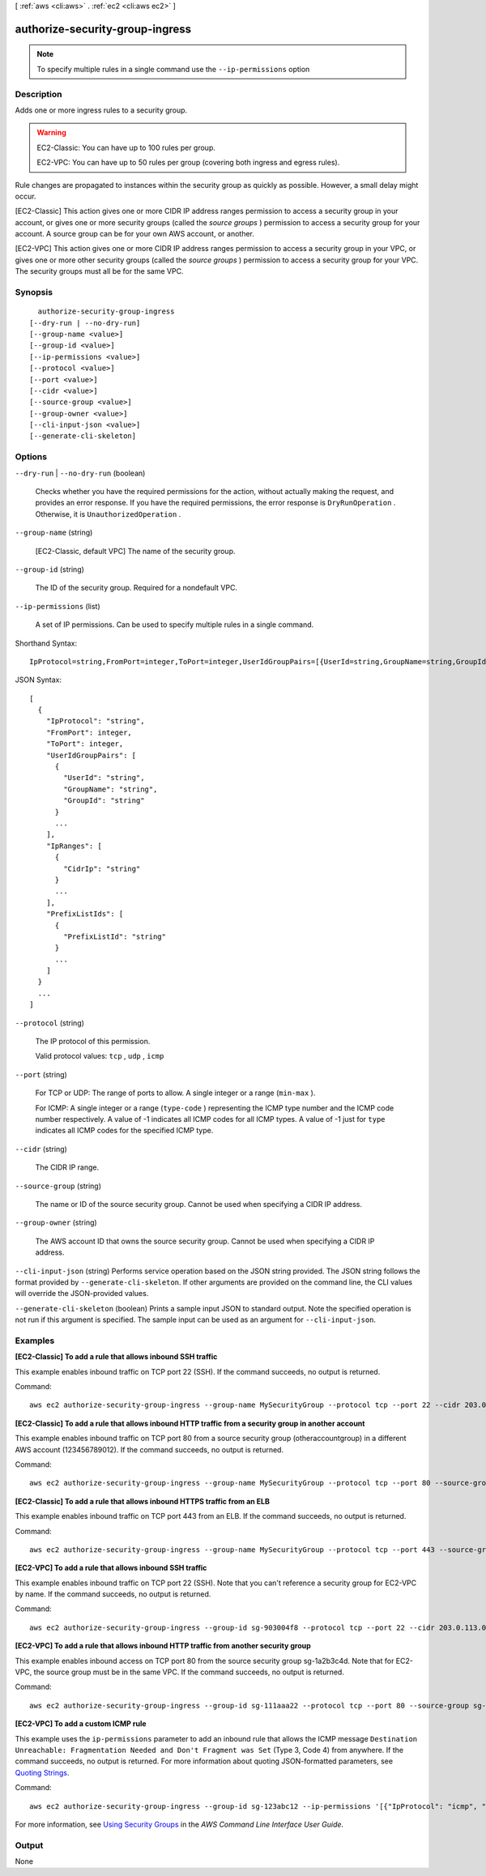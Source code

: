 [ :ref:`aws <cli:aws>` . :ref:`ec2 <cli:aws ec2>` ]

.. _cli:aws ec2 authorize-security-group-ingress:


********************************
authorize-security-group-ingress
********************************





.. note::

  To specify multiple rules in a single command use the ``--ip-permissions`` option



===========
Description
===========



Adds one or more ingress rules to a security group.

 

.. warning::

   

  EC2-Classic: You can have up to 100 rules per group.

   

  EC2-VPC: You can have up to 50 rules per group (covering both ingress and egress rules).

   

 

Rule changes are propagated to instances within the security group as quickly as possible. However, a small delay might occur.

 

[EC2-Classic] This action gives one or more CIDR IP address ranges permission to access a security group in your account, or gives one or more security groups (called the *source groups* ) permission to access a security group for your account. A source group can be for your own AWS account, or another.

 

[EC2-VPC] This action gives one or more CIDR IP address ranges permission to access a security group in your VPC, or gives one or more other security groups (called the *source groups* ) permission to access a security group for your VPC. The security groups must all be for the same VPC.



========
Synopsis
========

::

    authorize-security-group-ingress
  [--dry-run | --no-dry-run]
  [--group-name <value>]
  [--group-id <value>]
  [--ip-permissions <value>]
  [--protocol <value>]
  [--port <value>]
  [--cidr <value>]
  [--source-group <value>]
  [--group-owner <value>]
  [--cli-input-json <value>]
  [--generate-cli-skeleton]




=======
Options
=======

``--dry-run`` | ``--no-dry-run`` (boolean)


  Checks whether you have the required permissions for the action, without actually making the request, and provides an error response. If you have the required permissions, the error response is ``DryRunOperation`` . Otherwise, it is ``UnauthorizedOperation`` .

  

``--group-name`` (string)


  [EC2-Classic, default VPC] The name of the security group.

  

``--group-id`` (string)


  The ID of the security group. Required for a nondefault VPC.

  

``--ip-permissions`` (list)


  A set of IP permissions. Can be used to specify multiple rules in a single command. 

  



Shorthand Syntax::

    IpProtocol=string,FromPort=integer,ToPort=integer,UserIdGroupPairs=[{UserId=string,GroupName=string,GroupId=string},{UserId=string,GroupName=string,GroupId=string}],IpRanges=[{CidrIp=string},{CidrIp=string}],PrefixListIds=[{PrefixListId=string},{PrefixListId=string}] ...




JSON Syntax::

  [
    {
      "IpProtocol": "string",
      "FromPort": integer,
      "ToPort": integer,
      "UserIdGroupPairs": [
        {
          "UserId": "string",
          "GroupName": "string",
          "GroupId": "string"
        }
        ...
      ],
      "IpRanges": [
        {
          "CidrIp": "string"
        }
        ...
      ],
      "PrefixListIds": [
        {
          "PrefixListId": "string"
        }
        ...
      ]
    }
    ...
  ]



``--protocol`` (string)


  The IP protocol of this permission.

  

  Valid protocol values: ``tcp`` , ``udp`` , ``icmp`` 

  

``--port`` (string)


  For TCP or UDP: The range of ports to allow. A single integer or a range (``min-max`` ).

  

  For ICMP: A single integer or a range (``type-code`` ) representing the ICMP type number and the ICMP code number respectively. A value of -1 indicates all ICMP codes for all ICMP types. A value of -1 just for ``type`` indicates all ICMP codes for the specified ICMP type.

  

``--cidr`` (string)


  The CIDR IP range.

  

``--source-group`` (string)


  The name or ID of the source security group. Cannot be used when specifying a CIDR IP address.

  

``--group-owner`` (string)


  The AWS account ID that owns the source security group. Cannot be used when specifying a CIDR IP address.

  

``--cli-input-json`` (string)
Performs service operation based on the JSON string provided. The JSON string follows the format provided by ``--generate-cli-skeleton``. If other arguments are provided on the command line, the CLI values will override the JSON-provided values.

``--generate-cli-skeleton`` (boolean)
Prints a sample input JSON to standard output. Note the specified operation is not run if this argument is specified. The sample input can be used as an argument for ``--cli-input-json``.



========
Examples
========

**[EC2-Classic] To add a rule that allows inbound SSH traffic**

This example enables inbound traffic on TCP port 22 (SSH). If the command succeeds, no output is returned.

Command::

  aws ec2 authorize-security-group-ingress --group-name MySecurityGroup --protocol tcp --port 22 --cidr 203.0.113.0/24

**[EC2-Classic] To add a rule that allows inbound HTTP traffic from a security group in another account**

This example enables inbound traffic on TCP port 80 from a source security group (otheraccountgroup) in a different AWS account (123456789012). If the command succeeds, no output is returned.

Command::

  aws ec2 authorize-security-group-ingress --group-name MySecurityGroup --protocol tcp --port 80 --source-group otheraccountgroup --group-owner 123456789012

**[EC2-Classic] To add a rule that allows inbound HTTPS traffic from an ELB**

This example enables inbound traffic on TCP port 443 from an ELB. If the command succeeds, no output is returned.

Command::

  aws ec2 authorize-security-group-ingress --group-name MySecurityGroup --protocol tcp --port 443 --source-group amazon-elb-sg --group-owner amazon-elb

**[EC2-VPC] To add a rule that allows inbound SSH traffic**

This example enables inbound traffic on TCP port 22 (SSH). Note that you can't reference a security group for EC2-VPC by name. If the command succeeds, no output is returned.

Command::

  aws ec2 authorize-security-group-ingress --group-id sg-903004f8 --protocol tcp --port 22 --cidr 203.0.113.0/24

**[EC2-VPC] To add a rule that allows inbound HTTP traffic from another security group**

This example enables inbound access on TCP port 80 from the source security group sg-1a2b3c4d. Note that for EC2-VPC, the source group must be in the same VPC. If the command succeeds, no output is returned.

Command::

  aws ec2 authorize-security-group-ingress --group-id sg-111aaa22 --protocol tcp --port 80 --source-group sg-1a2b3c4d

**[EC2-VPC] To add a custom ICMP rule**

This example uses the ``ip-permissions`` parameter to add an inbound rule that allows the ICMP message ``Destination Unreachable: Fragmentation Needed and Don't Fragment was Set`` (Type 3, Code 4) from anywhere. If the command succeeds, no output is returned. For more information about quoting JSON-formatted parameters, see `Quoting Strings`_.

Command::

  aws ec2 authorize-security-group-ingress --group-id sg-123abc12 --ip-permissions '[{"IpProtocol": "icmp", "FromPort": 3, "ToPort": 4, "IpRanges": [{"CidrIp": "0.0.0.0/0"}]}]' 

For more information, see `Using Security Groups`_ in the *AWS Command Line Interface User Guide*.

.. _`Using Security Groups`: http://docs.aws.amazon.com/cli/latest/userguide/cli-ec2-sg.html
.. _`Quoting Strings`: http://docs.aws.amazon.com/cli/latest/userguide/cli-using-param.html#quoting-strings


======
Output
======

None